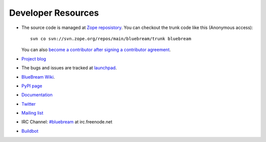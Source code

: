 Developer Resources
===================

- The source code is managed at `Zope reposistory
  <http://svn.zope.org/bluebream>`_.  You can checkout the trunk code
  like this (Anonymous access)::

    svn co svn://svn.zope.org/repos/main/bluebream/trunk bluebream

  You can also `become a contributor after signing a contributor
  agreement
  <http://docs.zope.org/developer/becoming-a-contributor.html>`_.

- `Project blog <http://bluebream.posterous.com>`_

- The bugs and issues are tracked at `launchpad
  <https://launchpad.net/bluebream>`_.

- `BlueBream Wiki <http://wiki.zope.org/bluebream>`_.

- `PyPI page <http://pypi.python.org/pypi/bluebream>`_

- `Documentation <http://bluebream.zope.org>`_

- `Twitter <http://twitter.com/bluebream>`_

- `Mailing list <https://mail.zope.org/mailman/listinfo/zope3-users>`_

- IRC Channel: `#bluebream <http://webchat.freenode.net/?randomnick=1&channels=bluebream>`_ at irc.freenode.net

- `Buildbot <http://zope3.afpy.org/buildbot>`_

.. raw:: html

  <div id="disqus_thread"></div><script type="text/javascript"
  src="http://disqus.com/forums/bluebream/embed.js"></script><noscript><a
  href="http://disqus.com/forums/bluebream/?url=ref">View the
  discussion thread.</a></noscript><a href="http://disqus.com"
  class="dsq-brlink">blog comments powered by <span
  class="logo-disqus">Disqus</span></a>
